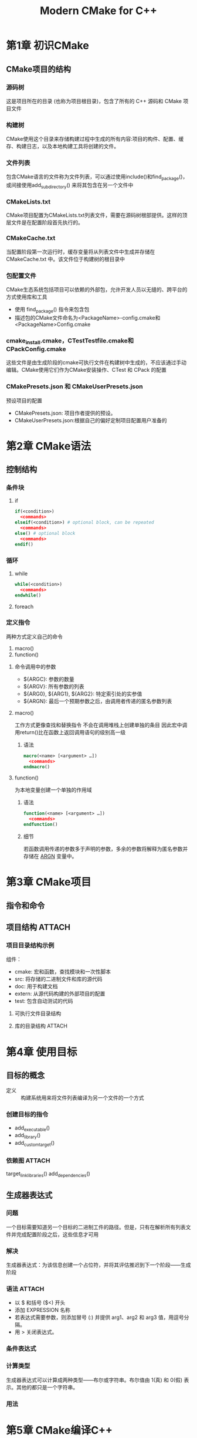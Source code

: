 :PROPERTIES:
:ID:       cca52d5b-d76d-4411-8605-af9499019274
:NOTER_DOCUMENT: /home/yoshiki01/Documents/Modern-CMake-for-C++.pdf
:NOTER_PAGE: 301
:END:
#+title: Modern CMake for C++


* 第1章 初识CMake
:PROPERTIES:
:NOTER_PAGE: 13
:END:
** CMake项目的结构
:PROPERTIES:
:NOTER_PAGE: 34
:END:
*** 源码树
这是项目所在的目录 (也称为项目根目录)，包含了所有的 C++ 源码和 CMake 项目文件
*** 构建树
CMake使用这个目录来存储构建过程中生成的所有内容:项目的构件、配置、缓存、构建日志，以及本地构建工具将创建的文件。
*** 文件列表
包含CMake语言的文件称为文件列表，可以通过使用include()和find_package()，或间接使用add_subdirectory() 来将其包含在另一个文件中
*** CMakeLists.txt
CMake项目配置为CMakeLists.txt列表文件，需要在源码树根部提供。这样的顶层文件是在配置阶段首先执行的。
*** CMakeCache.txt
当配置阶段第一次运行时，缓存变量将从列表文件中生成并存储在 CMakeCache.txt 中。该文件位于构建树的根目录中
*** 包配置文件
CMake生态系统包括项目可以依赖的外部包，允许开发人员以无缝的、跨平台的方式使用库和工具
- 使用 find_package() 指令来包含包
- 描述包的CMake文件命名为<PackageName>-config.cmake和<PackageName>Config.cmake
*** cmake_install.cmake，CTestTestfile.cmake和CPackConfig.cmake
这些文件是由生成阶段的cmake可执行文件在构建树中生成的，不应该通过手动编辑。CMake使用它们作为CMake安装操作、CTest 和 CPack 的配置
*** CMakePresets.json 和 CMakeUserPresets.json
预设项目的配置
- CMakePresets.json: 项目作者提供的预设。
- CMakeUserPresets.json:根据自己的偏好定制项目配置用户准备的
* 第2章 CMake语法
:PROPERTIES:
:NOTER_PAGE: 44
:END:
** 控制结构
:PROPERTIES:
:NOTER_PAGE: 57
:END:
*** 条件块
:PROPERTIES:
:NOTER_PAGE: 57
:END:
**** if
#+begin_src cmake
if(<condition>)
  <commands>
elseif(<condition>) # optional block, can be repeated
  <commands>
else() # optional block
  <commands>
endif()
#+end_src
*** 循环
:PROPERTIES:
:NOTER_PAGE: 60
:END:
**** while
#+begin_src cmake
while(<condition>)
  <commands>
endwhile()
#+end_src
**** foreach
*** 定义指令
:PROPERTIES:
:NOTER_PAGE: 62
:END:
两种方式定义自己的命令
1. macro()
2. function()
**** 命令调用中的参数
:PROPERTIES:
:ID:       93646e86-6a6a-473c-b4f2-d188d195bffd
:END:
- ${ARGC}: 参数的数量
- ${ARGV}: 所有参数的列表
- ${ARG0}, ${ARG1}, ${ARG2}: 特定索引处的实参值
- ${ARGN}: 最后一个预期参数之后，由调用者传递的匿名参数列表
**** macro()
工作方式更像查找和替换指令
不会在调用堆栈上创建单独的条目
因此宏中调用return()比在函数上返回调用语句的级别高一级
***** 语法
#+begin_src cmake
macro(<name> [<argument> …])
  <commands>
endmacro()
#+end_src
**** function()
为本地变量创建一个单独的作用域
***** 语法
#+begin_src cmake
function(<name> [<argument> …])
  <commands>
endfunction()
#+end_src
***** 细节
若函数调用传递的参数多于声明的参数，多余的参数将解释为匿名参数并存储在 [[id:93646e86-6a6a-473c-b4f2-d188d195bffd][ARGN]] 变量中。
* 第3章 CMake项目
** 指令和命令
** 项目结构 :ATTACH:
:PROPERTIES:
:NOTER_PAGE: 77
:ID:       48c9ca4c-dfff-4656-a1d8-fb464c82e3db
:END:
*** 项目目录结构示例
[[attachment:_20250113_160351screenshot.png]]
组件：
- cmake: 宏和函数，查找模块和一次性脚本
- src: 将存储的二进制文件和库的源代码
- doc: 用于构建文档
- extern: 从源代码构建的外部项目的配置
- test: 包含自动测试的代码
# 此结构中CMakeLists.txt应该存在于以下目录中：顶级项目目录、src、doc、extern、test
**** 可执行文件目录结构
[[attachment:_20250113_160906screenshot.png]]
**** 库的目录结构 :ATTACH:
:PROPERTIES:
:ID:       19008964-34c6-403b-bc1d-4900bade9042
:END:
[[attachment:_20250113_161101screenshot.png]]

* 第4章 使用目标
:PROPERTIES:
:NOTER_PAGE: 91
:END:
** 目标的概念
- 定义 :: 构建系统用来将文件列表编译为另一个文件的一个方式
*** 创建目标的指令
- add_executable()
- add_library()
- add_custom_target()
*** 依赖图 :ATTACH:
:PROPERTIES:
:ID:       17b918fd-05e8-4150-83cb-d77564a83968
:END:
[[attachment:_20250113_172302screenshot.png]]
target_link_libraries()
add_dependencies()
** 生成器表达式
:PROPERTIES:
:NOTER_PAGE: 104
:END:
*** 问题
一个目标需要知道另一个目标的二进制工件的路径。但是，只有在解析所有列表文件并完成配置阶段之后，这些信息才可用
*** 解决
生成器表达式：为该信息创建一个占位符，并将其评估推迟到下一个阶段——生成阶段
# $<>(生成器表达式)在生成阶段展开，${}(变量)在配置阶段展开
*** 语法 :ATTACH:
:PROPERTIES:
:ID:       1c202218-ce00-415a-8865-8bdd063680ff
:END:
[[attachment:_20250114_213503screenshot.png]]
- 以 $ 和括号 ($<) 开头
- 添加 EXPRESSION 名称
- 若表达式需要参数，则添加冒号 (:) 并提供 arg1、arg2 和 arg3 值，用逗号分隔。
- 用 > 关闭表达式。
*** 条件表达式
*** 计算类型
:PROPERTIES:
:NOTER_PAGE: 106
:END:
生成器表达式可以计算成两种类型——布尔或字符串。布尔值由 1(真) 和 0(假) 表示。其他的都只是一个字符串。
*** 用法
:PROPERTIES:
:NOTER_PAGE: 113
:END:

* 第5章 CMake编译C++
:PROPERTIES:
:NOTER_PAGE: 118
:END:
** 编译基础
:PROPERTIES:
:NOTER_PAGE: 118
:END:
创建和运行C++程序的步骤
1. 编写：编写源码。
2. 编译：将.cpp编译为目标文件。
3. 链接：将目标文件链接到一个可执行文件中，并添加所有其他依赖项——动态库和静态库。
4. 加载：为了运行该程序，操作系统将使用一个名为加载器的工具，将其机器码和所有必需的动态库映射到虚拟内存。然后加载器读取头文件以检查程序从哪里开始，并将控制权移交给代码。
5. 执行：C++ 运行时启动。执行一个 special_start 函数来收集命令行参数和环境变量。启动线程，初始化静态符号，并注册清理回调。这样，才能调用 main()(其中代码由开发者书写)。
** 预处理
*** 提供包含头文件的路径
:PROPERTIES:
:NOTER_PAGE: 122
:END:
#include指令包含头文件形式：
- #include <path-spec>: 尖括号式
- #include ”path-spec”: 引号式
预处理器将用指定路径中的文件内容替换这些指令
尖括号形式将检查标准包含目录，包括标准 C++ 库和标准 C 库头文件存储在系统中的目录
引号式将开始在当前文件的目录中搜索包含的文件，然后在目录中查找带尖括号的目录

CMake 提供了一个指令来操作头文件的搜索路径，以找到需要包含的头文件
target_include_directories()指令
* 第6章 进行链接
** 掌握正确的链接方式 :ATTACH:
:PROPERTIES:
:NOTER_PAGE: 141
:ID:       d173256c-6118-41c6-8dab-e426e6f9d7b3
:END:
[[attachment:_20250115_134907screenshot.png]]
- ELF 头标识目标操作系统、ELF 文件类型、目标指令集体系结构，以及 ELF 文件中两个头表的位置和大小信息——程序头表 (不存在于目标文件中) 和节头表
- 包含按类型分组的信息的部分
  + .text 区段: 机器代码，包含处理器要执行的所有指令
  + .data 区段: 初始化的全局对象和静态对象 (变量) 的所有值
  + .bss 区段: 未初始化的全局对象和静态对象 (变量) 的所有值，这些值将在程序启动时初始化为零
  + .rodata 区段: 常量的所有值 (只读数据)
  + .strtab 区段: 一个字符串表，包含所有常量字符串，例如 hello.cpp 示例中的 Hello World
  + .shstrtab 区段: 包含所有部分名称的字符串表
- 节头表，包含关于名称、类型、标志、内存中的目标地址、文件中的偏移量和其他杂项信息，用于了解文件中的哪些部分，以及它们在哪里，就像目录一样

 [[attachment:_20250115_135214screenshot.png]]

链接器解析引用
[[attachment:_20250115_145521screenshot.png]]

最终的可执行文件
[[attachment:_20250115_145619screenshot.png]]

** 链接顺序和未定义符号
:PROPERTIES:
:NOTER_PAGE: 150
:END:
解析未定义符号的工作方式
链接器从左向右处理二进制文件。当链接器遍历二进制文件时，将执行以下操作
1. 收集从此二进制文件导出的所有未定义符号，并存储起来以备以后使用
2. 尝试用此二进制文件中定义的符号解析未定义的符号 (从处理的二进制文件中收集)
3. 对下一个二进制文件重复此过程
若在整个操作完成后，若有符号仍未定义，则链接失败

* 第9章 分析工具
:PROPERTIES:
:NOTER_PAGE: 211
:END:
** 静态检查
:PROPERTIES:
:NOTER_PAGE: 215
:END:
静态程序分析是在不运行编译版本的情况下检查源代码的过程
Cppcheck在手册中推荐以下步骤：
1. 找到静态检查器的可执行文件
2. 生成一个编译数据库
   cmake -DCMAKE_EXPORT_COMPILE_COMMANDS=ON .
3. 生成的 JSON 文件上运行检查器
   <path-to-cppcheck> --project=compile_commands.json
